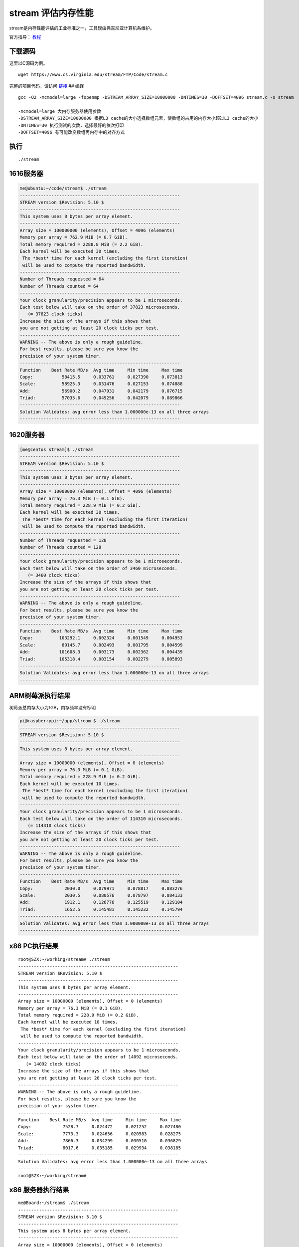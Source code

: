 stream 评估内存性能
===================

stream是内存性能评估的工业标准之一，工具现由弗吉尼亚计算机系维护。

官方指导： `教程 <https://www.cs.virginia.edu/stream/ref.html>`__

下载源码
--------

这里以C源码为例。

::

   wget https://www.cs.virginia.edu/stream/FTP/Code/stream.c

完整的项目代码，请访问
`链接 <https://www.cs.virginia.edu/stream/FTP/Code/>`__ ## 编译

::

   gcc -O2 -mcmodel=large -fopenmp -DSTREAM_ARRAY_SIZE=10000000 -DNTIMES=30 -DOFFSET=4096 stream.c -o stream

   -mcmodel=large 大内存服务器使用参数
   -DSTREAM_ARRAY_SIZE=10000000 根据L3 cache的大小选择数组元素，使数组的占用的内存大小超过L3 cache的大小
   -DNTIMES=30 执行测试的次数，选择最好的依次打印
   -DOFFSET=4096 有可能改变数组再内存中的对齐方式

执行
----

::

   ./stream

1616服务器
----------

.. code:: shell-session

   me@ubuntu:~/code/stream$ ./stream
   -------------------------------------------------------------
   STREAM version $Revision: 5.10 $
   -------------------------------------------------------------
   This system uses 8 bytes per array element.
   -------------------------------------------------------------
   Array size = 100000000 (elements), Offset = 4096 (elements)
   Memory per array = 762.9 MiB (= 0.7 GiB).
   Total memory required = 2288.8 MiB (= 2.2 GiB).
   Each kernel will be executed 30 times.
    The *best* time for each kernel (excluding the first iteration)
    will be used to compute the reported bandwidth.
   -------------------------------------------------------------
   Number of Threads requested = 64
   Number of Threads counted = 64
   -------------------------------------------------------------
   Your clock granularity/precision appears to be 1 microseconds.
   Each test below will take on the order of 37823 microseconds.
      (= 37823 clock ticks)
   Increase the size of the arrays if this shows that
   you are not getting at least 20 clock ticks per test.
   -------------------------------------------------------------
   WARNING -- The above is only a rough guideline.
   For best results, please be sure you know the
   precision of your system timer.
   -------------------------------------------------------------
   Function    Best Rate MB/s  Avg time     Min time     Max time
   Copy:           58415.5     0.033761     0.027390     0.073813
   Scale:          58925.3     0.031476     0.027153     0.074888
   Add:            56900.2     0.047931     0.042179     0.076715
   Triad:          57035.6     0.049256     0.042079     0.089866
   -------------------------------------------------------------
   Solution Validates: avg error less than 1.000000e-13 on all three arrays
   -------------------------------------------------------------

.. _服务器-1:

1620服务器
----------

.. code:: shell-session

   [me@centos stream]$ ./stream
   -------------------------------------------------------------
   STREAM version $Revision: 5.10 $
   -------------------------------------------------------------
   This system uses 8 bytes per array element.
   -------------------------------------------------------------
   Array size = 10000000 (elements), Offset = 4096 (elements)
   Memory per array = 76.3 MiB (= 0.1 GiB).
   Total memory required = 228.9 MiB (= 0.2 GiB).
   Each kernel will be executed 30 times.
    The *best* time for each kernel (excluding the first iteration)
    will be used to compute the reported bandwidth.
   -------------------------------------------------------------
   Number of Threads requested = 128
   Number of Threads counted = 128
   -------------------------------------------------------------
   Your clock granularity/precision appears to be 1 microseconds.
   Each test below will take on the order of 3460 microseconds.
      (= 3460 clock ticks)
   Increase the size of the arrays if this shows that
   you are not getting at least 20 clock ticks per test.
   -------------------------------------------------------------
   WARNING -- The above is only a rough guideline.
   For best results, please be sure you know the
   precision of your system timer.
   -------------------------------------------------------------
   Function    Best Rate MB/s  Avg time     Min time     Max time
   Copy:          103292.1     0.002324     0.001549     0.004953
   Scale:          89145.7     0.002493     0.001795     0.004599
   Add:           101608.3     0.003173     0.002362     0.004439
   Triad:         105318.4     0.003154     0.002279     0.005893
   -------------------------------------------------------------
   Solution Validates: avg error less than 1.000000e-13 on all three arrays
   -------------------------------------------------------------

ARM树莓派执行结果
-----------------

树莓派总内存大小为1GB，内存频率没有标明

.. code:: shell-session

   pi@raspberrypi:~/app/stream $ ./stream
   -------------------------------------------------------------
   STREAM version $Revision: 5.10 $
   -------------------------------------------------------------
   This system uses 8 bytes per array element.
   -------------------------------------------------------------
   Array size = 10000000 (elements), Offset = 0 (elements)
   Memory per array = 76.3 MiB (= 0.1 GiB).
   Total memory required = 228.9 MiB (= 0.2 GiB).
   Each kernel will be executed 10 times.
    The *best* time for each kernel (excluding the first iteration)
    will be used to compute the reported bandwidth.
   -------------------------------------------------------------
   Your clock granularity/precision appears to be 1 microseconds.
   Each test below will take on the order of 114310 microseconds.
      (= 114310 clock ticks)
   Increase the size of the arrays if this shows that
   you are not getting at least 20 clock ticks per test.
   -------------------------------------------------------------
   WARNING -- The above is only a rough guideline.
   For best results, please be sure you know the
   precision of your system timer.
   -------------------------------------------------------------
   Function    Best Rate MB/s  Avg time     Min time     Max time
   Copy:            2030.0     0.079971     0.078817     0.083276
   Scale:           2030.5     0.080576     0.078797     0.084133
   Add:             1912.1     0.126776     0.125519     0.129104
   Triad:           1652.5     0.145481     0.145232     0.145794
   -------------------------------------------------------------
   Solution Validates: avg error less than 1.000000e-13 on all three arrays
   -------------------------------------------------------------

x86 PC执行结果
--------------

::

   root@SZX:~/working/stream# ./stream
   -------------------------------------------------------------
   STREAM version $Revision: 5.10 $
   -------------------------------------------------------------
   This system uses 8 bytes per array element.
   -------------------------------------------------------------
   Array size = 10000000 (elements), Offset = 0 (elements)
   Memory per array = 76.3 MiB (= 0.1 GiB).
   Total memory required = 228.9 MiB (= 0.2 GiB).
   Each kernel will be executed 10 times.
    The *best* time for each kernel (excluding the first iteration)
    will be used to compute the reported bandwidth.
   -------------------------------------------------------------
   Your clock granularity/precision appears to be 1 microseconds.
   Each test below will take on the order of 14092 microseconds.
      (= 14092 clock ticks)
   Increase the size of the arrays if this shows that
   you are not getting at least 20 clock ticks per test.
   -------------------------------------------------------------
   WARNING -- The above is only a rough guideline.
   For best results, please be sure you know the
   precision of your system timer.
   -------------------------------------------------------------
   Function    Best Rate MB/s  Avg time     Min time     Max time
   Copy:            7528.7     0.024472     0.021252     0.027480
   Scale:           7773.3     0.024656     0.020583     0.028275
   Add:             7866.3     0.034299     0.030510     0.036829
   Triad:           8017.6     0.035185     0.029934     0.038185
   -------------------------------------------------------------
   Solution Validates: avg error less than 1.000000e-13 on all three arrays
   -------------------------------------------------------------
   root@SZX:~/working/stream# 

x86 服务器执行结果
------------------

::

   me@Board:~/stream$ ./stream
   -------------------------------------------------------------
   STREAM version $Revision: 5.10 $
   -------------------------------------------------------------
   This system uses 8 bytes per array element.
   -------------------------------------------------------------
   Array size = 10000000 (elements), Offset = 0 (elements)
   Memory per array = 76.3 MiB (= 0.1 GiB).
   Total memory required = 228.9 MiB (= 0.2 GiB).
   Each kernel will be executed 10 times.
    The *best* time for each kernel (excluding the first iteration)
    will be used to compute the reported bandwidth.
   -------------------------------------------------------------
   Your clock granularity/precision appears to be 1 microseconds.
   Each test below will take on the order of 26998 microseconds.
      (= 26998 clock ticks)
   Increase the size of the arrays if this shows that
   you are not getting at least 20 clock ticks per test.
   -------------------------------------------------------------
   WARNING -- The above is only a rough guideline.
   For best results, please be sure you know the
   precision of your system timer.
   -------------------------------------------------------------
   Function    Best Rate MB/s  Avg time     Min time     Max time
   Copy:            8830.0     0.018140     0.018120     0.018157
   Scale:           8800.5     0.018211     0.018181     0.018317
   Add:             9812.8     0.024520     0.024458     0.024679
   Triad:           9722.5     0.024715     0.024685     0.024746
   -------------------------------------------------------------
   Solution Validates: avg error less than 1.000000e-13 on all three arrays
   -------------------------------------------------------------
   me@Board:~/stream$ lscpu

结果分析
--------

1616内存硬件信息：

::

   Array Handle: 0x0007
   Error Information Handle: Not Provided
   Total Width: 72 bits
   Data Width: 64 bits
   Size: 32 GB
   Form Factor: DIMM
   Set: None
   Locator: DIMM120 J17
   Bank Locator: SOCKET 1 CHANNEL 2 DIMM 0
   Type: DDR4
   Type Detail: Synchronous Registered (Buffered)
   Speed: 2400 MT/s
   Manufacturer: Samsung
   Serial Number: 0x35125924
   Asset Tag: 1709
   Part Number: M393A4K40BB1-CRC
   Rank: 2
   Configured Clock Speed: 2400 MT/s
   Minimum Voltage: 1.2 V
   Maximum Voltage: 1.2 V
   Configured Voltage: 1.2 V

   数量：4

1620内存硬件信息：

::

   Array Handle: 0x0006
   Error Information Handle: Not Provided
   Total Width: 72 bits
   Data Width: 64 bits
   Size: 32 GB
   Form Factor: DIMM
   Set: None
   Locator: DIMM170 J31
   Bank Locator: SOCKET 1 CHANNEL 7 DIMM 0
   Type: DDR4
   Type Detail: Synchronous Registered (Buffered)
   Speed: 2666 MT/s
   Manufacturer: Samsung
   Serial Number: 0x40C3BA1D
   Asset Tag: 1838
   Part Number: M393A4K40BB2-CTD
   Rank: 2
   Configured Clock Speed: 2666 MT/s
   Minimum Voltage: 1.2 V
   Maximum Voltage: 2.0 V
   Configured Voltage: 1.2 V

   数量：16

计算公式：

::

   speed * data size /8 * DIMM number / 1024 /1024 = bandwidth

====== =============================== ============
服务器 理论带宽                        stream测试值
====== =============================== ============
1616   2400*64/8*4/1024/1024=75GiB/s   55GiB/s
1620   2666*64/8*16/1024/1024=333GiB/s 102GiB/s
====== =============================== ============

问题记录：静态数组内存大小限制
------------------------------

当设置的数组大小比较大时，编译器会给出报警。

::

   [root@localhost stream]# gcc -DSTREAM_ARRAY_SIZE=100000000  stream.c -o option_no_100M_stream
   /tmp/ccTzV1dQ.o: In function `main':
   stream.c:(.text+0x546): relocation truncated to fit: R_X86_64_32S against `.bss'
   stream.c:(.text+0x57a): relocation truncated to fit: R_X86_64_32S against `.bss'
   stream.c:(.text+0x5f9): relocation truncated to fit: R_X86_64_32S against `.bss'
   stream.c:(.text+0x62e): relocation truncated to fit: R_X86_64_32S against `.bss'
   stream.c:(.text+0x65e): relocation truncated to fit: R_X86_64_32S against `.bss'
   stream.c:(.text+0x6a0): relocation truncated to fit: R_X86_64_32S against `.bss'
   stream.c:(.text+0x6b9): relocation truncated to fit: R_X86_64_32S against `.bss'
   stream.c:(.text+0x6c5): relocation truncated to fit: R_X86_64_32S against `.bss'
   stream.c:(.text+0x6dd): relocation truncated to fit: R_X86_64_32S against `.bss'
   collect2: error: ld returned 1 exit status
   [root@localhost stream]#

解决办法是添加编译选项

::

   -mcmodel=medium
